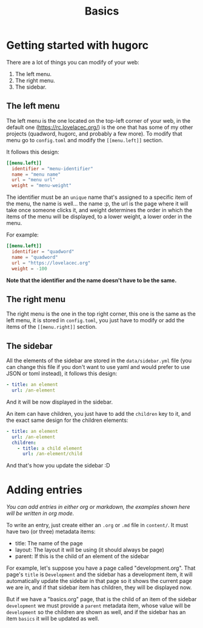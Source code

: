 #+title: Basics
#+layout: page
#+parent: development

* Getting started with hugorc

There are a lot of things you can modify of your web:

1. The left menu.
2. The right menu.
3. The sidebar.

** The left menu

The left menu is the one located on the top-left corner of your web, in the
default one ([[https://rc.lovelacec.org/]]) is the one that has some of my other
projects (quadword, hugorc, and probably a few more). To modify that menu go to
=config.toml= and modify the =[[menu.left]]= section.

It follows this design:

#+BEGIN_SRC toml
[[menu.left]]
  identifier = "menu-identifier"
  name = "menu name"
  url = "menu url"
  weight = "menu-weight"
#+END_SRC

The identifier must be an =unique= name that's assigned to a specific item of
the menu, the name is well... the name :p, the url is the page where it will
take once someone clicks it, and weight determines the order in which the items
of the menu will be displayed, to a lower weight, a lower order in the menu.

For example:

#+BEGIN_SRC toml
[[menu.left]]
  identifier = "quadword"
  name = "quadword"
  url = "https://lovelacec.org"
  weight = -100
#+END_SRC

*Note that the identifier and the name doesn't have to be the same.*

** The right menu

The right menu is the one in the top right corner, this one is the same as the
left menu, it is stored in =config.toml=, you just have to modify or add the
items of the =[[menu.right]]= section.

** The sidebar

All the elements of the sidebar are stored in the =data/sidebar.yml= file (you
can change this file if you don't want to use yaml and would prefer to use JSON
or toml instead), it follows this design:

#+BEGIN_SRC yml
  - title: an element
    url: /an-element
#+END_SRC

And it will be now displayed in the sidebar.

An item can have children, you just have to add the =children= key to it, and
the exact same design for the children elements:

#+BEGIN_SRC yml
  - title: an element
    url: /an-element
    children:
      - title: a child element
        url: /an-element/child
#+END_SRC

And that's how you update the sidebar :D

* Adding entries

/You can add entries in either org or markdown, the examples shown here will be
written in org mode./

To write an entry, just create either an =.org= or =.md= file in =content/=. It
must have two (or three) metadata items:

- title: The name of the page
- layout: The layout it will be using (it should always be page)
- parent: If this is the child of an element of the sidebar

For example, let's suppose you have a page called "development.org". That page's
=title= is =Development= and the sidebar has a development item, it will
automatically update the sidebar in that page so it shows the current page we
are in, and if that sidebar item has children, they will be displayed now.

But if we have a "basics.org" page, that is the child of an item of the sidebar
=development= we must provide a =parent= metadata item, whose value will be
=development= so the children are shown as well, and if the sidebar has an item
=basics= it will be updated as well.
